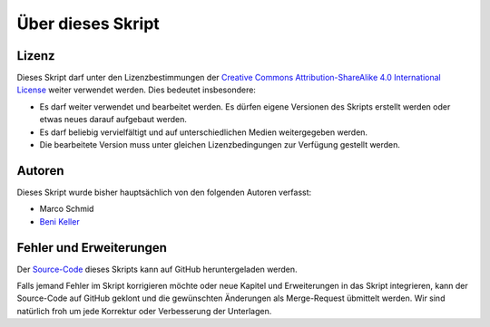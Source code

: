 .. _impressum:

******************
Über dieses Skript
******************

Lizenz
=======

.. image:: images/cc_by_sa.png

Dieses Skript darf unter den Lizenzbestimmungen der
`Creative Commons Attribution-ShareAlike 4.0 International License <http://creativecommons.org/licenses/by-sa/4.0/>`_
weiter verwendet werden. Dies bedeutet insbesondere:

* Es darf weiter verwendet und bearbeitet werden. Es dürfen eigene Versionen des
  Skripts erstellt werden oder etwas neues darauf aufgebaut werden.

* Es darf beliebig vervielfältigt und auf unterschiedlichen Medien weitergegeben
  werden.

* Die bearbeitete Version muss unter gleichen Lizenzbedingungen zur Verfügung
  gestellt werden.


Autoren
=======

Dieses Skript wurde bisher hauptsächlich von den folgenden Autoren verfasst:

* Marco Schmid
* `Beni Keller <http://puremath.ch>`_


Fehler und Erweiterungen
========================

Der `Source-Code <https://github.com/puremath/pythonbuch>`_ dieses Skripts kann
auf GitHub heruntergeladen werden.

Falls jemand Fehler im Skript korrigieren möchte oder neue Kapitel und
Erweiterungen in das Skript integrieren, kann der Source-Code auf GitHub
geklont und die gewünschten Änderungen als Merge-Request übmittelt werden. Wir
sind natürlich froh um jede Korrektur oder Verbesserung der Unterlagen.
